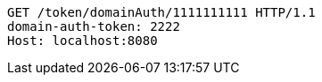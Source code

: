 [source,http,options="nowrap"]
----
GET /token/domainAuth/1111111111 HTTP/1.1
domain-auth-token: 2222
Host: localhost:8080

----